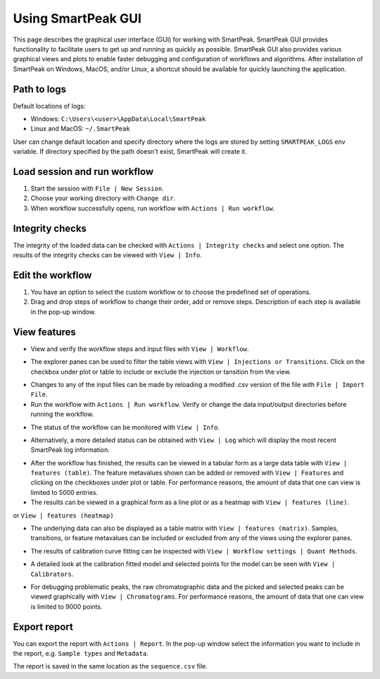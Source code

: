 .. begin_smartpeak_gui_usage

Using SmartPeak GUI
----------------------------------------------------------------------------------------------------------

This page describes the graphical user interface (GUI) for working with SmartPeak. SmartPeak GUI provides functionality to facilitate users to get up and running as quickly as possible.  SmartPeak GUI also provides various graphical views and plots to enable faster debugging and configuration of workflows and algorithms.  After installation of SmartPeak on Windows, MacOS, and/or Linux, a shortcut should be available for quickly launching the application.

.. _logs:

Path to logs
~~~~~~~~~~~~
Default locations of logs:

- Windows: ``C:\Users\<user>\AppData\Local\SmartPeak``
- Linux and MacOS: ``~/.SmartPeak``

User can change default location and specify directory where the logs are stored by setting ``SMARTPEAK_LOGS`` env variable. 
If directory specified by the path doesn't exist, SmartPeak will create it.

Load session and run workflow
~~~~~~~~~~~~~~~~~~~~~~~~~~~~~
#. Start the session with ``File | New Session``.
#. Choose your working directory with ``Change dir``.
#. When workflow successfully opens, run workflow with ``Actions | Run workflow``.

Integrity checks
~~~~~~~~~~~~~~~~
The integrity of the loaded data can be checked with ``Actions | Integrity checks`` and select one option. 
The results of the integrity checks can be viewed with ``View | Info``.

.. todo::
    Describe ``Integrity checks options.``.

Edit the workflow
~~~~~~~~~~~~~~~~~
#. You have an option to select the custom workflow or to choose the predefined set of operations. 
#. Drag and drop steps of workflow to change their order, add or remove steps. Description of each step is available in the pop-up window.

.. image:: ../images/edit_workflow.gif

View features
~~~~~~~~~~~~~
- View and verify the workflow steps and input files with ``View | Workflow``. 

.. image:: ../images/view_workflow.png

- The explorer panes can be used to filter the table views with ``View | Injections or Transitions``.  Click on the checkbox under plot or table to include or exclude the injection or tansition from the view.

.. image:: ../images/view_injs_trans.gif

- Changes to any of the input files can be made by reloading a modified .csv version of the file with ``File | Import File``.
- Run the workflow with ``Actions | Run workflow``. Verify or change the data input/output directories before running the workflow.

.. image:: ../images/run_workflow.png

- The status of the workflow can be monitored with ``View | Info``. 

.. image:: ../images/SmartPeakGUIInfo.png

- Alternatively, a more detailed status can be obtained with ``View | Log`` which will display the most recent SmartPeak log information.

.. image:: ../images/SmartPeakGUILog.png

- After the workflow has finished, the results can be viewed in a tabular form as a large data table with ``View | features (table)``.  The feature metavalues shown can be added or removed with ``View | Features`` and clicking on the checkboxes under plot or table.  For performance reasons, the amount of data that one can view is limited to 5000 entries.

- The results can be viewed in a graphical form as a line plot or as a heatmap with ``View | features (line)``.

.. image:: ../images/SmartPeakGUIFeatureLinePlot.png

or ``View | features (heatmap)``

.. image:: ../images/SmartPeakGUIFeatureHeatmap.png

- The underlying data can also be displayed as a table matrix with ``View | features (matrix)``. Samples, transitions, or feature metavalues can be included or excluded from any of the views using the explorer panes.

.. image:: ../images/SmartPeakGUIFeatureMatrix.png

- The results of calibration curve fitting can be inspected with ``View | Workflow settings | Quant Methods``.

.. image:: ../images/SmartPeakGUIQuantMethod.png

- A detailed look at the calibration fitted model and selected points for the model can be seen with ``View | Calibrators``.

.. image:: ../images/SmartPeakGUICalibrators.png

- For debugging problematic peaks, the raw chromatographic data and the picked and selected peaks can be viewed graphically with ``View | Chromatograms``. For performance reasons, the amount of data that one can view is limited to 9000 points.

.. image:: ../images/view_chromatogram.gif


Export report
~~~~~~~~~~~~~
You can export the report with ``Actions | Report``. In the pop-up window select the information you want to include in the report, e.g. ``Sample types`` and ``Metadata``.

.. image:: ../images/export_report.gif

The report is saved in the same location as the ``sequence.csv`` file.

.. todo::
    Explain the difference in options: ``Create FeatureDB.csv`` and ``Create PivotTable.csv``.

.. end_smartpeak_gui_usage